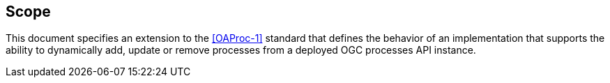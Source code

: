 
== Scope

This document specifies an extension to the <<OAProc-1>> standard that defines the behavior of an implementation that
supports the ability to dynamically add, update or remove processes from a
deployed OGC processes API instance.

